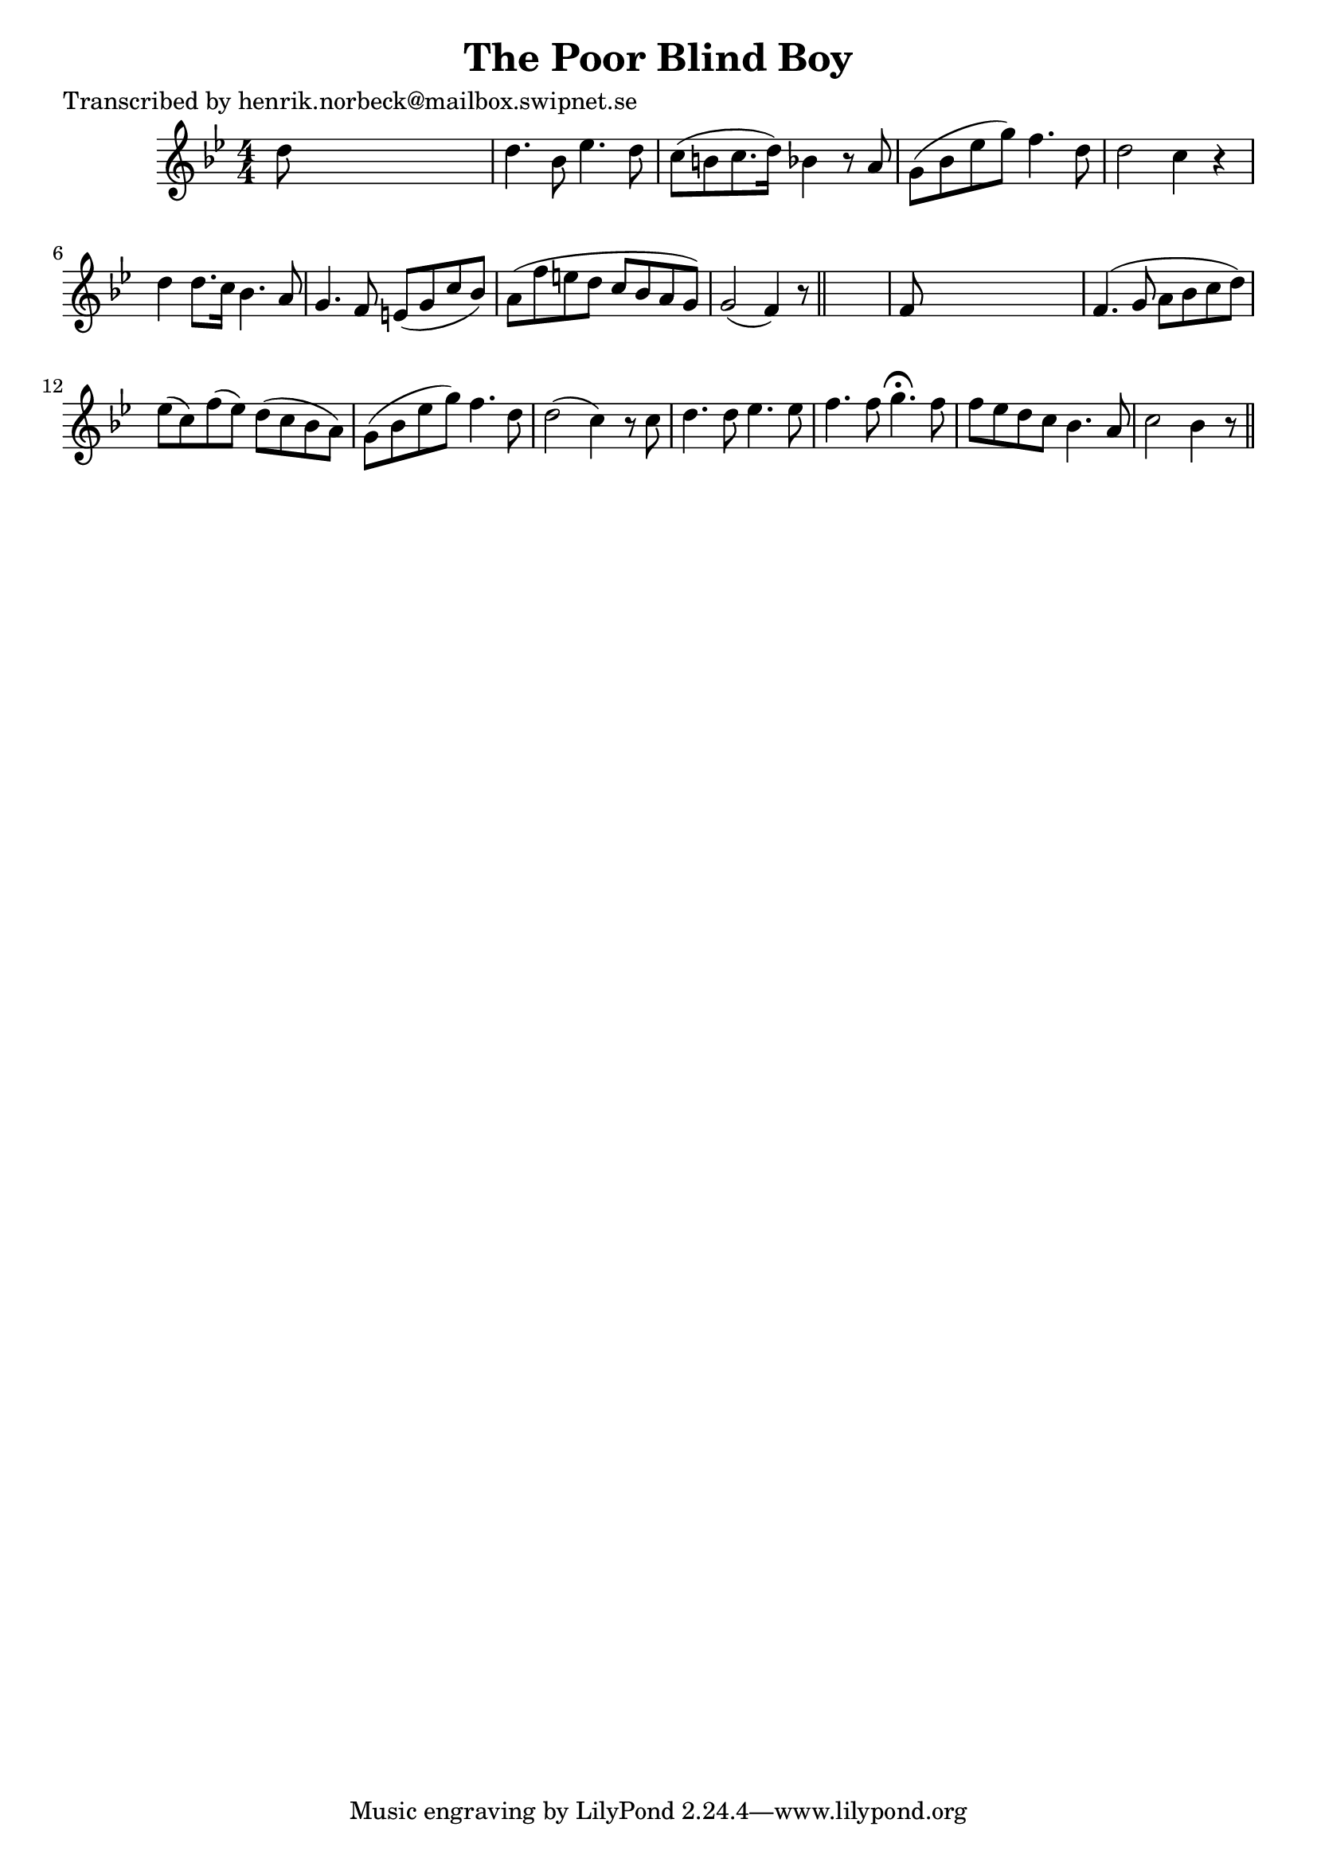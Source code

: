 
\version "2.16.2"
% automatically converted by musicxml2ly from xml/0147_hn.xml

%% additional definitions required by the score:
\language "english"


\header {
    poet = "Transcribed by henrik.norbeck@mailbox.swipnet.se"
    encoder = "abc2xml version 63"
    encodingdate = "2015-01-25"
    title = "The Poor Blind Boy"
    }

\layout {
    \context { \Score
        autoBeaming = ##f
        }
    }
PartPOneVoiceOne =  \relative d'' {
    \key bf \major \numericTimeSignature\time 4/4 d8 s8*7 | % 2
    d4. bf8 ef4. d8 | % 3
    c8 ( [ b8 c8. d16 ) ] bf4 r8 a8 | % 4
    g8 ( [ bf8 ef8 g8 ) ] f4. d8 | % 5
    d2 c4 r4 | % 6
    d4 d8. [ c16 ] bf4. a8 | % 7
    g4. f8 e8 ( [ g8 c8 bf8 ) ] | % 8
    a8 ( [ f'8 e8 d8 ] c8 [ bf8 a8 g8 ) ] | % 9
    g2 ( f4 ) r8 \bar "||"
    s8 | \barNumberCheck #10
    f8 s8*7 | % 11
    f4. ( g8 a8 [ bf8 c8 d8 ) ] | % 12
    ef8 ( [ c8 ) f8 ( ef8 ) ] d8 ( [ c8 bf8 a8 ) ] | % 13
    g8 ( [ bf8 ef8 g8 ) ] f4. d8 | % 14
    d2 ( c4 ) r8 c8 | % 15
    d4. d8 ef4. ef8 | % 16
    f4. f8 g4. ^\fermata f8 | % 17
    f8 [ ef8 d8 c8 ] bf4. a8 | % 18
    c2 bf4 r8 \bar "||"
    }


% The score definition
\score {
    <<
        \new Staff <<
            \context Staff << 
                \context Voice = "PartPOneVoiceOne" { \PartPOneVoiceOne }
                >>
            >>
        
        >>
    \layout {}
    % To create MIDI output, uncomment the following line:
    %  \midi {}
    }

